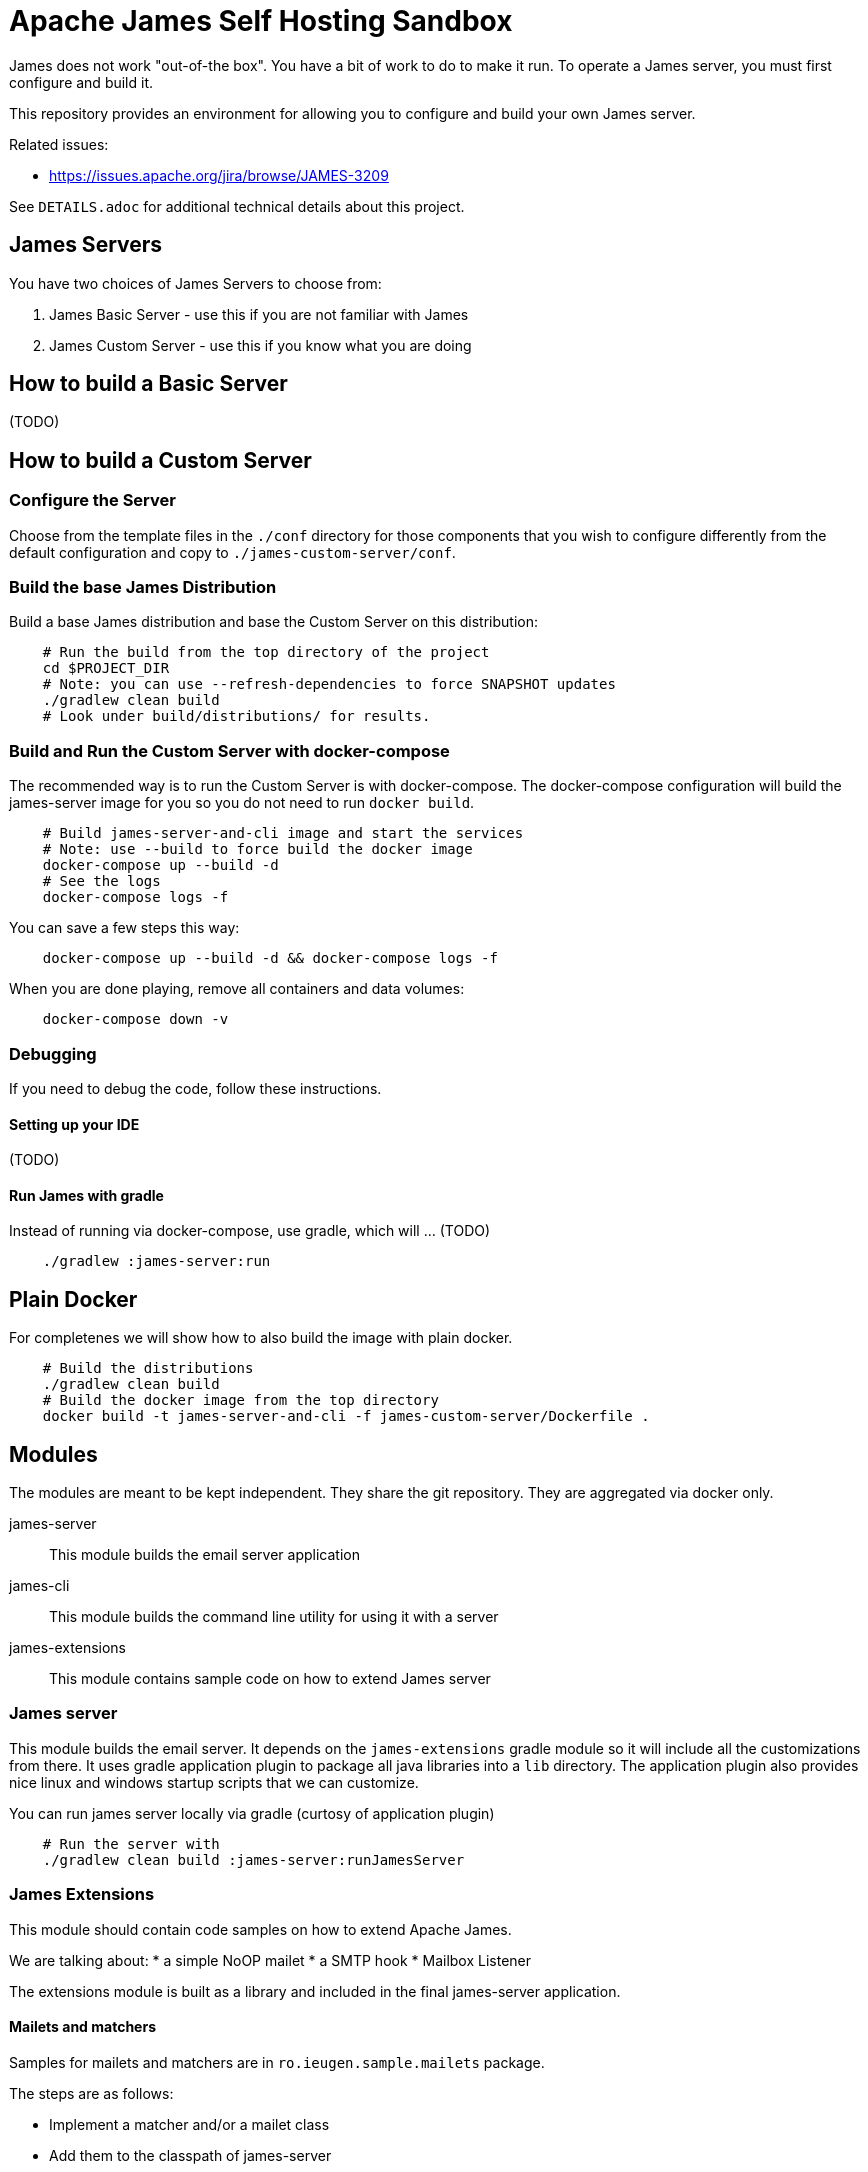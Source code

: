 = Apache James Self Hosting Sandbox

James does not work "out-of-the box". You have a bit of work to do to make it run.
To operate a James server, you must first configure and build it.

This repository provides an environment for allowing you to configure and build your own James server.

Related issues:

 * https://issues.apache.org/jira/browse/JAMES-3209

See `DETAILS.adoc` for additional technical details about this project.

== James Servers

You have two choices of James Servers to choose from:

 1. James Basic Server - use this if you are not familiar with James
 1. James Custom Server - use this if you know what you are doing

== How to build a Basic Server

(TODO)

== How to build a Custom Server

=== Configure the Server

Choose from the template files in the `./conf` directory for those components that you wish to configure
differently from the default configuration and copy to `./james-custom-server/conf`.

=== Build the base James Distribution

Build a base James distribution and base the Custom Server on this distribution:

[source,bash]
--
    # Run the build from the top directory of the project
    cd $PROJECT_DIR
    # Note: you can use --refresh-dependencies to force SNAPSHOT updates
    ./gradlew clean build
    # Look under build/distributions/ for results.
--

=== Build and Run the Custom Server with docker-compose

The recommended way is to run the Custom Server is with docker-compose.
The docker-compose configuration will build the james-server image for you
so you do not need to run `docker build`.

[source, bash]
--
    # Build james-server-and-cli image and start the services
    # Note: use --build to force build the docker image
    docker-compose up --build -d
    # See the logs
    docker-compose logs -f
--

You can save a few steps this way:

[source, bash]
--
    docker-compose up --build -d && docker-compose logs -f
--

When you are done playing, remove all containers and data volumes:

[source, bash]
--
    docker-compose down -v
--

=== Debugging

If you need to debug the code, follow these instructions.

==== Setting up your IDE

(TODO)

==== Run James with gradle

Instead of running via docker-compose, use gradle, which will ... (TODO)


[source, bash]
--
    ./gradlew :james-server:run
--

// I made changes up until this point

== Plain Docker

For completenes we will show how to also build the image with plain docker.

[source,bash]
--
    # Build the distributions
    ./gradlew clean build
    # Build the docker image from the top directory
    docker build -t james-server-and-cli -f james-custom-server/Dockerfile .
--

== Modules

The modules are meant to be kept independent.
They share the git repository.
They are aggregated via docker only.


james-server:: This module builds the email server application
james-cli:: This module builds the command line utility for using it with a server
james-extensions:: This module contains sample code on how to extend James server


=== James server

This module builds the email server.
It depends on the `james-extensions` gradle module so it will include all the customizations from there.
It uses gradle application plugin to package all java libraries into a `lib` directory.
The application plugin also provides nice linux and windows startup scripts that we can customize.


You can run james server locally via gradle (curtosy of application plugin)

[source,bash]
--
    # Run the server with
    ./gradlew clean build :james-server:runJamesServer
--

=== James Extensions

This module should contain code samples on how to extend Apache James.

We are talking about:
* a simple NoOP mailet
* a SMTP hook
* Mailbox Listener

The extensions module is built as a library and included in the final james-server application.

==== Mailets and matchers

Samples for mailets and matchers are in `ro.ieugen.sample.mailets` package.

The steps are as follows:

* Implement a matcher and/or a mailet class
* Add them to the classpath of james-server
* Configure them in mailetcontainer.xml

.ro.ieugen.sample.mailets.LogAndDoNothingMailet.java
[source,java]
--
@Slf4j
public class LogAndDoNothingMailet extends GenericMailet {

  @Override
  public void init() throws MessagingException {
    log.info("initialize mailet");
  }

  @Override
  public void service(Mail mail) throws MessagingException {
    log.info("Service the email {}", mail.getName());
  }
}
--

.ro.ieugen.sample.mailets.MatcherMadeInHeaven.java
[source,java]
--
@Slf4j
public class MatcherMadeInHeaven extends GenericMatcher {

  @Override
  public void init() throws MessagingException {
    log.info("Build Heaven. Initialize matcher");
  }

  @Override
  public Collection<MailAddress> match(Mail mail) throws MessagingException {
    log.info("Matching for heaven {}", mail.getName());
    return Collections.emptyList();
  }
}
--

.mailetcontainer.xml
[source,xml]
--
    <processor state="do-nothing-mailet" enableJmx="false">
      <mailet match="All" class="ro.ieugen.sample.mailets.LogAndDoNothingMailet"/>

      <mailet match="ro.ieugen.sample.mailets.MatcherMadeInHeaven"
        class="ro.ieugen.sample.mailets.LogAndDoNothingMailet"/>
    </processor>
--

=== James CLI

This module provides the CLI for James server administration.
It is also built with the gradle application plugin and provides a bash script for calling it.

James CLI uses a JMX over HTTP connection to operate so it will need access to the administration port.

